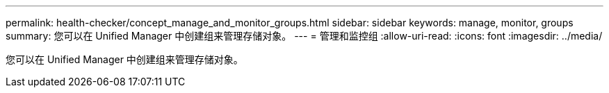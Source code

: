 ---
permalink: health-checker/concept_manage_and_monitor_groups.html 
sidebar: sidebar 
keywords: manage, monitor, groups 
summary: 您可以在 Unified Manager 中创建组来管理存储对象。 
---
= 管理和监控组
:allow-uri-read: 
:icons: font
:imagesdir: ../media/


[role="lead"]
您可以在 Unified Manager 中创建组来管理存储对象。
